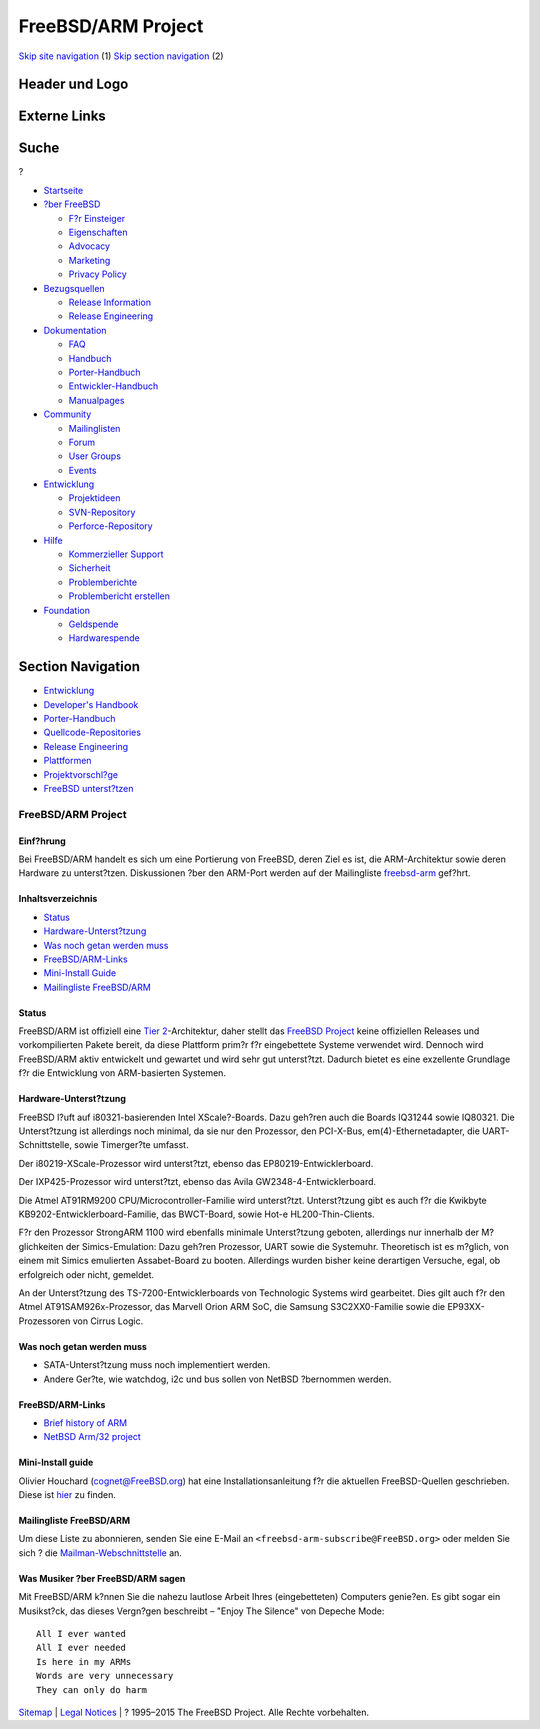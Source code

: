 ===================
FreeBSD/ARM Project
===================

.. raw:: html

   <div id="containerwrap">

.. raw:: html

   <div id="container">

`Skip site navigation <#content>`__ (1) `Skip section
navigation <#contentwrap>`__ (2)

.. raw:: html

   <div id="headercontainer">

.. raw:: html

   <div id="header">

Header und Logo
---------------

.. raw:: html

   <div id="headerlogoleft">

|FreeBSD|

.. raw:: html

   </div>

.. raw:: html

   <div id="headerlogoright">

Externe Links
-------------

.. raw:: html

   <div id="searchnav">

.. raw:: html

   </div>

.. raw:: html

   <div id="search">

.. raw:: html

   <div>

Suche
-----

.. raw:: html

   <div>

?

.. raw:: html

   </div>

.. raw:: html

   </div>

.. raw:: html

   </div>

.. raw:: html

   </div>

.. raw:: html

   </div>

.. raw:: html

   <div id="menu">

-  `Startseite <../>`__

-  `?ber FreeBSD <../about.html>`__

   -  `F?r Einsteiger <../projects/newbies.html>`__
   -  `Eigenschaften <../features.html>`__
   -  `Advocacy <../../advocacy/>`__
   -  `Marketing <../../marketing/>`__
   -  `Privacy Policy <../../privacy.html>`__

-  `Bezugsquellen <../where.html>`__

   -  `Release Information <../releases/>`__
   -  `Release Engineering <../../releng/>`__

-  `Dokumentation <../docs.html>`__

   -  `FAQ <../../doc/de_DE.ISO8859-1/books/faq/>`__
   -  `Handbuch <../../doc/de_DE.ISO8859-1/books/handbook/>`__
   -  `Porter-Handbuch <../../doc/de_DE.ISO8859-1/books/porters-handbook>`__
   -  `Entwickler-Handbuch <../../doc/de_DE.ISO8859-1/books/developers-handbook>`__
   -  `Manualpages <//www.FreeBSD.org/cgi/man.cgi>`__

-  `Community <../community.html>`__

   -  `Mailinglisten <../community/mailinglists.html>`__
   -  `Forum <http://forums.freebsd.org>`__
   -  `User Groups <../../usergroups.html>`__
   -  `Events <../../events/events.html>`__

-  `Entwicklung <../../projects/index.html>`__

   -  `Projektideen <http://wiki.FreeBSD.org/IdeasPage>`__
   -  `SVN-Repository <http://svnweb.FreeBSD.org>`__
   -  `Perforce-Repository <http://p4web.FreeBSD.org>`__

-  `Hilfe <../support.html>`__

   -  `Kommerzieller Support <../../commercial/commercial.html>`__
   -  `Sicherheit <../../security/>`__
   -  `Problemberichte <//www.FreeBSD.org/cgi/query-pr-summary.cgi>`__
   -  `Problembericht erstellen <../send-pr.html>`__

-  `Foundation <http://www.freebsdfoundation.org/>`__

   -  `Geldspende <http://www.freebsdfoundation.org/donate/>`__
   -  `Hardwarespende <../../donations/>`__

.. raw:: html

   </div>

.. raw:: html

   </div>

.. raw:: html

   <div id="content">

.. raw:: html

   <div id="sidewrap">

.. raw:: html

   <div id="sidenav">

Section Navigation
------------------

-  `Entwicklung <../projects/index.html>`__
-  `Developer's
   Handbook <../../doc/de_DE.ISO8859-1/books/developers-handbook>`__
-  `Porter-Handbuch <../../doc/de_DE.ISO8859-1/books/porters-handbook>`__
-  `Quellcode-Repositories <../developers/cvs.html>`__
-  `Release Engineering <../../releng/index.html>`__
-  `Plattformen <../platforms/>`__
-  `Projektvorschl?ge <http://wiki.FreeBSD.org/IdeasPage>`__
-  `FreeBSD
   unterst?tzen <../../doc/de_DE.ISO8859-1/articles/contributing/index.html>`__

.. raw:: html

   </div>

.. raw:: html

   </div>

.. raw:: html

   <div id="contentwrap">

FreeBSD/ARM Project
===================

Einf?hrung
~~~~~~~~~~

Bei FreeBSD/ARM handelt es sich um eine Portierung von FreeBSD, deren
Ziel es ist, die ARM-Architektur sowie deren Hardware zu unterst?tzen.
Diskussionen ?ber den ARM-Port werden auf der Mailingliste
`freebsd-arm <http://lists.freebsd.org/mailman/listinfo/freebsd-arm>`__
gef?hrt.

Inhaltsverzeichnis
~~~~~~~~~~~~~~~~~~

-  `Status <#status>`__
-  `Hardware-Unterst?tzung <#hw>`__
-  `Was noch getan werden muss <#todo>`__
-  `FreeBSD/ARM-Links <#links>`__
-  `Mini-Install Guide <#miniinst>`__
-  `Mailingliste FreeBSD/ARM <#list>`__

Status
~~~~~~

FreeBSD/ARM ist offiziell eine `Tier
2 <../../doc/en_US.ISO8859-1/articles/committers-guide/archs.html>`__-Architektur,
daher stellt das `FreeBSD Project <../..>`__ keine offiziellen Releases
und vorkompilierten Pakete bereit, da diese Plattform prim?r f?r
eingebettete Systeme verwendet wird. Dennoch wird FreeBSD/ARM aktiv
entwickelt und gewartet und wird sehr gut unterst?tzt. Dadurch bietet es
eine exzellente Grundlage f?r die Entwicklung von ARM-basierten
Systemen.

Hardware-Unterst?tzung
~~~~~~~~~~~~~~~~~~~~~~

FreeBSD l?uft auf i80321-basierenden Intel XScale?-Boards. Dazu geh?ren
auch die Boards IQ31244 sowie IQ80321. Die Unterst?tzung ist allerdings
noch minimal, da sie nur den Prozessor, den PCI-X-Bus,
em(4)-Ethernetadapter, die UART-Schnittstelle, sowie Timerger?te
umfasst.

Der i80219-XScale-Prozessor wird unterst?tzt, ebenso das
EP80219-Entwicklerboard.

Der IXP425-Prozessor wird unterst?tzt, ebenso das Avila
GW2348-4-Entwicklerboard.

Die Atmel AT91RM9200 CPU/Microcontroller-Familie wird unterst?tzt.
Unterst?tzung gibt es auch f?r die Kwikbyte
KB9202-Entwicklerboard-Familie, das BWCT-Board, sowie Hot-e
HL200-Thin-Clients.

F?r den Prozessor StrongARM 1100 wird ebenfalls minimale Unterst?tzung
geboten, allerdings nur innerhalb der M?glichkeiten der
Simics-Emulation: Dazu geh?ren Prozessor, UART sowie die Systemuhr.
Theoretisch ist es m?glich, von einem mit Simics emulierten
Assabet-Board zu booten. Allerdings wurden bisher keine derartigen
Versuche, egal, ob erfolgreich oder nicht, gemeldet.

An der Unterst?tzung des TS-7200-Entwicklerboards von Technologic
Systems wird gearbeitet. Dies gilt auch f?r den Atmel
AT91SAM926x-Prozessor, das Marvell Orion ARM SoC, die Samsung
S3C2XX0-Familie sowie die EP93XX-Prozessoren von Cirrus Logic.

Was noch getan werden muss
~~~~~~~~~~~~~~~~~~~~~~~~~~

-  SATA-Unterst?tzung muss noch implementiert werden.
-  Andere Ger?te, wie watchdog, i2c und bus sollen von NetBSD ?bernommen
   werden.

FreeBSD/ARM-Links
~~~~~~~~~~~~~~~~~

-  `Brief history of
   ARM <http://tisu.mit.jyu.fi/embedded/TIE345/luentokalvot/Embedded_3_ARM.pdf>`__
-  `NetBSD Arm/32 project <http://www.netbsd.org/Ports/arm32/>`__

Mini-Install guide
~~~~~~~~~~~~~~~~~~

Olivier Houchard (cognet@FreeBSD.org) hat eine Installationsanleitung
f?r die aktuellen FreeBSD-Quellen geschrieben. Diese ist
`hier <http://people.freebsd.org/~cognet/arm.html>`__ zu finden.

Mailingliste FreeBSD/ARM
~~~~~~~~~~~~~~~~~~~~~~~~

Um diese Liste zu abonnieren, senden Sie eine E-Mail an
``<freebsd-arm-subscribe@FreeBSD.org>`` oder melden Sie sich ? die
`Mailman-Webschnittstelle <http://lists.FreeBSD.org/mailman/listinfo/freebsd-arm>`__
an.

Was Musiker ?ber FreeBSD/ARM sagen
~~~~~~~~~~~~~~~~~~~~~~~~~~~~~~~~~~

Mit FreeBSD/ARM k?nnen Sie die nahezu lautlose Arbeit Ihres
(eingebetteten) Computers genie?en. Es gibt sogar ein Musikst?ck, das
dieses Vergn?gen beschreibt – "Enjoy The Silence" von Depeche Mode:

::

    All I ever wanted
    All I ever needed
    Is here in my ARMs
    Words are very unnecessary
    They can only do harm

.. raw:: html

   </div>

.. raw:: html

   </div>

.. raw:: html

   <div id="footer">

`Sitemap <../../search/index-site.html>`__ \| `Legal
Notices <../../copyright/>`__ \| ? 1995–2015 The FreeBSD Project. Alle
Rechte vorbehalten.

.. raw:: html

   </div>

.. raw:: html

   </div>

.. raw:: html

   </div>

.. |FreeBSD| image:: ../../layout/images/logo-red.png
   :target: ..
